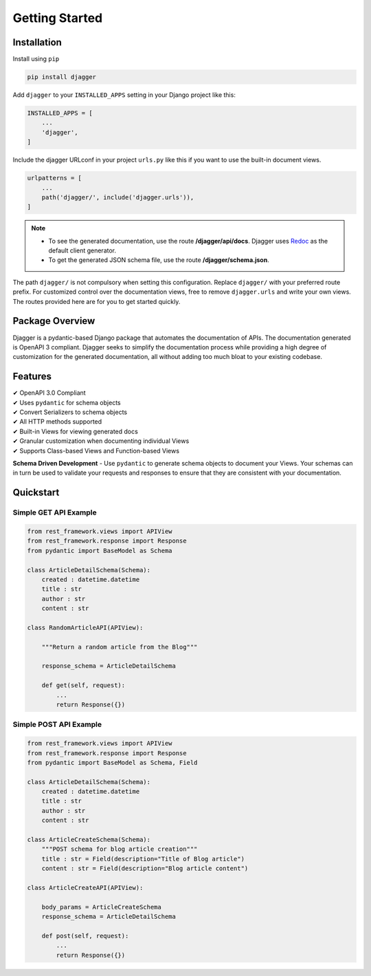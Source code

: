 Getting Started
===============

Installation
------------

Install using ``pip``

.. code:: bash

    pip install djagger

Add ``djagger`` to your ``INSTALLED_APPS`` setting in your Django project like this:

.. code:: python

    INSTALLED_APPS = [
        ...
        'djagger',
    ]
  

Include the djagger URLconf in your project ``urls.py`` like this if you want to use the built-in document views.

.. code:: python

    urlpatterns = [
        ...
        path('djagger/', include('djagger.urls')),
    ]

.. NOTE::
   * To see the generated documentation, use the route **/djagger/api/docs**. Djagger uses `Redoc <https://github.com/Redocly/redoc>`_ as the default client generator.       
   * To get the generated JSON schema file, use the route **/djagger/schema.json**.                                                                                           


The path ``djagger/`` is not compulsory when setting this configuration. Replace ``djagger/`` with your preferred route prefix. For customized control over the documentation views, free to remove ``djagger.urls`` and write your own views. The routes provided here are for you to get started quickly.


Package Overview
----------------

Djagger is a pydantic-based Django package that automates the documentation of APIs. The documentation generated is OpenAPI 3 compliant. Djagger seeks to simplify the documentation process while providing a high degree of customization for the generated documentation, all without adding too much bloat to your existing codebase. 

Features
--------

| ✔ OpenAPI 3.0 Compliant
| ✔ Uses ``pydantic`` for schema objects
| ✔ Convert Serializers to schema objects
| ✔ All HTTP methods supported
| ✔ Built-in Views for viewing generated docs
| ✔ Granular customization when documenting individual Views
| ✔ Supports Class-based Views and Function-based Views


**Schema Driven Development** - Use ``pydantic`` to generate schema objects to document your Views. Your schemas can in turn be used to validate your requests and responses to ensure that they are consistent with your documentation.


Quickstart
----------

Simple GET API Example
~~~~~~~~~~~~~~~~~~~~~~
.. code:: python

    from rest_framework.views import APIView
    from rest_framework.response import Response
    from pydantic import BaseModel as Schema

    class ArticleDetailSchema(Schema):
        created : datetime.datetime
        title : str
        author : str
        content : str

    class RandomArticleAPI(APIView):
        
        """Return a random article from the Blog"""

        response_schema = ArticleDetailSchema

        def get(self, request):
            ...
            return Response({})

.. raw:: html 

    <p>See the generated docs <a href="" target="_blank">here</a>, and the code <a href="" target="_blank">here</a>.</p>


Simple POST API Example
~~~~~~~~~~~~~~~~~~~~~~~
.. code:: python

    from rest_framework.views import APIView
    from rest_framework.response import Response
    from pydantic import BaseModel as Schema, Field

    class ArticleDetailSchema(Schema):
        created : datetime.datetime
        title : str
        author : str
        content : str

    class ArticleCreateSchema(Schema):
        """POST schema for blog article creation"""
        title : str = Field(description="Title of Blog article")
        content : str = Field(description="Blog article content")

    class ArticleCreateAPI(APIView):

        body_params = ArticleCreateSchema
        response_schema = ArticleDetailSchema

        def post(self, request):
            ...
            return Response({})

.. raw:: html 

    <p>See the generated docs <a href="" target="_blank">here</a>, and the code <a href="" target="_blank">here</a>.</p>
